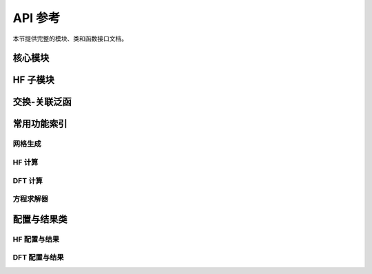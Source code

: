API 参考
=========

本节提供完整的模块、类和函数接口文档。

核心模块
--------

.. autosummary::
   :toctree: generated
   :recursive:

   atomscf.grid
   atomscf.operator
   atomscf.scf
   atomscf.scf_hf
   atomscf.hartree
   atomscf.occupations
   atomscf.utils

HF 子模块
---------

.. autosummary::
   :toctree: generated
   :recursive:

   atomscf.hf.slater
   atomscf.hf.angular
   atomscf.hf.exchange

交换-关联泛函
-------------

.. autosummary::
   :toctree: generated
   :recursive:

   atomscf.xc.lda
   atomscf.xc.vwn
   atomscf.xc.constants

常用功能索引
------------

网格生成
~~~~~~~~

.. autosummary::
   :toctree: generated

   atomscf.grid.radial_grid_linear
   atomscf.grid.radial_grid_log
   atomscf.grid.radial_grid_exp_transformed
   atomscf.grid.radial_grid_mixed

HF 计算
~~~~~~~

.. autosummary::
   :toctree: generated

   atomscf.scf_hf.run_hf_minimal
   atomscf.scf_hf.run_hf_scf_s
   atomscf.scf_hf.run_hf_scf

DFT 计算
~~~~~~~~

.. autosummary::
   :toctree: generated

   atomscf.scf.run_lsda_x_only
   atomscf.scf.run_lsda_pz81
   atomscf.scf.run_lsda_vwn

方程求解器
~~~~~~~~~~

.. autosummary::
   :toctree: generated

   atomscf.operator.solve_bound_states_fd
   atomscf.operator.solve_bound_states_fd5
   atomscf.operator.solve_bound_states_transformed

配置与结果类
------------

HF 配置与结果
~~~~~~~~~~~~~

.. autosummary::
   :toctree: generated

   atomscf.scf_hf.HFConfig
   atomscf.scf_hf.HFSCFGeneralConfig
   atomscf.scf_hf.HFResult
   atomscf.scf_hf.HFSCFGeneralResult

DFT 配置与结果
~~~~~~~~~~~~~~

.. autosummary::
   :toctree: generated

   atomscf.scf.SCFConfig
   atomscf.scf.SCFResult
